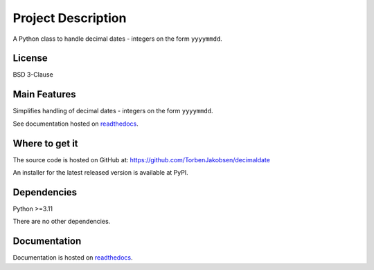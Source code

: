#######################
  Project Description
#######################

A Python class to handle decimal dates - integers on the form ``yyyymmdd``.

===========
  License
===========

BSD 3-Clause

=================
  Main Features
=================

Simplifies handling of decimal dates - integers on the form ``yyyymmdd``.

See documentation hosted on `readthedocs <https://decimaldate.readthedocs.io/en/latest/>`_.

===================
  Where to get it
===================

The source code is hosted on GitHub at:
https://github.com/TorbenJakobsen/decimaldate

An installer for the latest released version is available at PyPI.

.. code:: 
  python3 -m pip install decimaldate

================
  Dependencies
================

Python >=3.11

There are no other dependencies.

=================
  Documentation
=================

Documentation is hosted on `readthedocs <https://decimaldate.readthedocs.io/en/latest/>`_.

